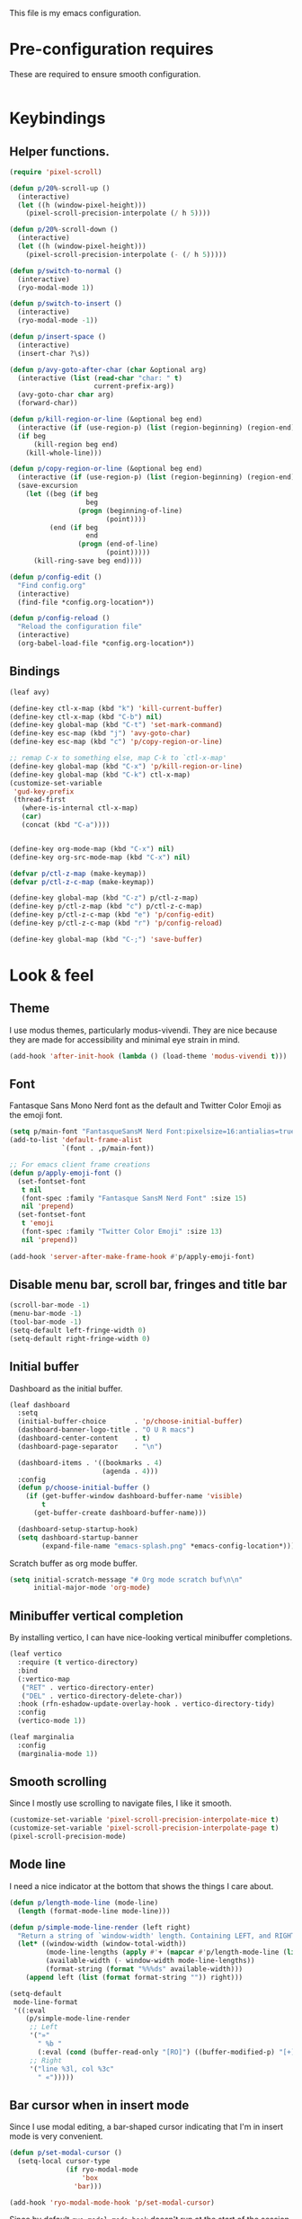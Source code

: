 This file is my emacs configuration.

* Pre-configuration requires
These are required to ensure smooth configuration.

#+begin_src emacs-lisp

#+end_src

* Keybindings
** Helper functions.
#+begin_src emacs-lisp
  (require 'pixel-scroll)

  (defun p/20%-scroll-up ()
    (interactive)
    (let ((h (window-pixel-height)))
      (pixel-scroll-precision-interpolate (/ h 5))))

  (defun p/20%-scroll-down ()
    (interactive)
    (let ((h (window-pixel-height)))
      (pixel-scroll-precision-interpolate (- (/ h 5)))))

  (defun p/switch-to-normal ()
    (interactive)
    (ryo-modal-mode 1))

  (defun p/switch-to-insert ()
    (interactive)
    (ryo-modal-mode -1))

  (defun p/insert-space ()
    (interactive)
    (insert-char ?\s))

  (defun p/avy-goto-after-char (char &optional arg)
    (interactive (list (read-char "char: " t)
                       current-prefix-arg))
    (avy-goto-char char arg)
    (forward-char))

  (defun p/kill-region-or-line (&optional beg end)
    (interactive (if (use-region-p) (list (region-beginning) (region-end))))
    (if beg
        (kill-region beg end)
      (kill-whole-line)))

  (defun p/copy-region-or-line (&optional beg end)
    (interactive (if (use-region-p) (list (region-beginning) (region-end))))
    (save-excursion
      (let ((beg (if beg
                     beg
                   (progn (beginning-of-line)
                          (point))))
            (end (if beg
                     end
                   (progn (end-of-line)
                          (point)))))
        (kill-ring-save beg end))))

  (defun p/config-edit ()
    "Find config.org"
    (interactive)
    (find-file *config.org-location*))

  (defun p/config-reload ()
    "Reload the configuration file"
    (interactive)
    (org-babel-load-file *config.org-location*))
#+end_src
** Bindings

#+begin_src emacs-lisp
  (leaf avy)

  (define-key ctl-x-map (kbd "k") 'kill-current-buffer)
  (define-key ctl-x-map (kbd "C-b") nil)
  (define-key global-map (kbd "C-t") 'set-mark-command)
  (define-key esc-map (kbd "j") 'avy-goto-char)
  (define-key esc-map (kbd "c") 'p/copy-region-or-line)

  ;; remap C-x to something else, map C-k to `ctl-x-map'
  (define-key global-map (kbd "C-x") 'p/kill-region-or-line)
  (define-key global-map (kbd "C-k") ctl-x-map)
  (customize-set-variable
   'gud-key-prefix
   (thread-first
     (where-is-internal ctl-x-map)
     (car)
     (concat (kbd "C-a"))))


  (define-key org-mode-map (kbd "C-x") nil)
  (define-key org-src-mode-map (kbd "C-x") nil)

  (defvar p/ctl-z-map (make-keymap))
  (defvar p/ctl-z-c-map (make-keymap))

  (define-key global-map (kbd "C-z") p/ctl-z-map)
  (define-key p/ctl-z-map (kbd "c") p/ctl-z-c-map)
  (define-key p/ctl-z-c-map (kbd "e") 'p/config-edit)
  (define-key p/ctl-z-c-map (kbd "r") 'p/config-reload)

  (define-key global-map (kbd "C-;") 'save-buffer)
#+end_src

* Look & feel
** Theme
I use modus themes, particularly modus-vivendi. They are nice because they are made for accessibility and minimal eye strain in mind.

#+begin_src emacs-lisp
  (add-hook 'after-init-hook (lambda () (load-theme 'modus-vivendi t)))
#+end_src

** Font
Fantasque Sans Mono Nerd font as the default and Twitter Color Emoji as the emoji font.

#+begin_src emacs-lisp
  (setq p/main-font "FantasqueSansM Nerd Font:pixelsize=16:antialias=true")
  (add-to-list 'default-frame-alist
               `(font . ,p/main-font))

  ;; For emacs client frame creations
  (defun p/apply-emoji-font ()
    (set-fontset-font
     t nil
     (font-spec :family "Fantasque SansM Nerd Font" :size 15)
     nil 'prepend)
    (set-fontset-font
     t 'emoji
     (font-spec :family "Twitter Color Emoji" :size 13)
     nil 'prepend))
  ️
  (add-hook 'server-after-make-frame-hook #'p/apply-emoji-font)
#+end_src

** Disable menu bar, scroll bar, fringes and title bar
#+begin_src emacs-lisp
  (scroll-bar-mode -1)
  (menu-bar-mode -1)
  (tool-bar-mode -1)
  (setq-default left-fringe-width 0)
  (setq-default right-fringe-width 0)
#+end_src

** Initial buffer
Dashboard as the initial buffer.
#+begin_src emacs-lisp
  (leaf dashboard
    :setq
    (initial-buffer-choice       . 'p/choose-initial-buffer)
    (dashboard-banner-logo-title . "O U R macs")
    (dashboard-center-content    . t)
    (dashboard-page-separator    . "\n")

    (dashboard-items . '((bookmarks . 4)
                         (agenda . 4)))
    :config
    (defun p/choose-initial-buffer ()
      (if (get-buffer-window dashboard-buffer-name 'visible)
          t
        (get-buffer-create dashboard-buffer-name)))

    (dashboard-setup-startup-hook)
    (setq dashboard-startup-banner
          (expand-file-name "emacs-splash.png" *emacs-config-location*)))
#+end_src

Scratch buffer as org mode buffer.
#+begin_src emacs-lisp
  (setq initial-scratch-message "# Org mode scratch buf\n\n"
        initial-major-mode 'org-mode)
#+end_src

** Minibuffer vertical completion
By installing vertico, I can have nice-looking vertical minibuffer completions.

#+begin_src emacs-lisp
  (leaf vertico
    :require (t vertico-directory)
    :bind
    (:vertico-map
     ("RET" . vertico-directory-enter)
     ("DEL" . vertico-directory-delete-char))
    :hook (rfn-eshadow-update-overlay-hook . vertico-directory-tidy)
    :config
    (vertico-mode 1))

  (leaf marginalia
    :config
    (marginalia-mode 1))
#+end_src

** Smooth scrolling
Since I mostly use scrolling to navigate files, I like it smooth.

#+begin_src emacs-lisp
  (customize-set-variable 'pixel-scroll-precision-interpolate-mice t)
  (customize-set-variable 'pixel-scroll-precision-interpolate-page t)
  (pixel-scroll-precision-mode)
#+end_src

** Mode line
I need a nice indicator at the bottom that shows the things I care about.

#+begin_src emacs-lisp
  (defun p/length-mode-line (mode-line)
    (length (format-mode-line mode-line)))

  (defun p/simple-mode-line-render (left right)
    "Return a string of `window-width' length. Containing LEFT, and RIGHT aligned respectively."
    (let* ((window-width (window-total-width))
           (mode-line-lengths (apply #'+ (mapcar #'p/length-mode-line (list left right))))
           (available-width (- window-width mode-line-lengths))
           (format-string (format "%%%ds" available-width)))
      (append left (list (format format-string "")) right)))

  (setq-default
   mode-line-format
   '((:eval
      (p/simple-mode-line-render
       ;; Left
       '("»"
         " %b "
         (:eval (cond (buffer-read-only "[RO]") ((buffer-modified-p) "[+]"))))
       ;; Right
       '("line %3l, col %3c"
         " «")))))
#+end_src

** Bar cursor when in insert mode
Since I use modal editing, a bar-shaped cursor indicating that I'm in insert mode is very convenient.

#+begin_src emacs-lisp
  (defun p/set-modal-cursor ()
    (setq-local cursor-type
                (if ryo-modal-mode
                    'box
                  'bar)))

  (add-hook 'ryo-modal-mode-hook 'p/set-modal-cursor)
#+end_src

Since by default =ryo-modal-mode-hook= doesn't run at the start of the session or when opening a file, yet we by default find ourselves in insert mode, therefore we have to set the default cursor to a bar.

#+begin_src emacs-lisp
  (setq-default cursor-type 'bar)
#+end_src

** Visual fill column mode
I like lines wrapping around and, in certain buffers, I like the text to be centered.

#+begin_src emacs-lisp
  (leaf visual-fill-column
    :config
    (setq-default truncate-lines nil)
    (add-hook 'visual-line-mode-hook #'visual-fill-column-mode)
    (add-hook 'minibuffer-setup-hook (lambda () (visual-fill-column-mode -1)))

    (global-visual-line-mode)

    (defun text-buf-wrap-setup ()
      (visual-line-mode)
      (setq visual-fill-column-center-text t))
    (add-hook 'org-mode-hook #'text-buf-wrap-setup)
    (add-hook 'text-mode-hook #'text-buf-wrap-setup)
    (add-hook 'help-mode-hook #'text-buf-wrap-setup)
    (add-hook 'Info-mode-hook #'text-buf-wrap-setup)

    (leaf adaptive-wrap
      :config
      (add-hook 'visual-line-mode-hook #'adaptive-wrap-prefix-mode)
      (add-hook 'org-mode-hook (lambda () (adaptive-wrap-prefix-mode -1))))
    )
#+end_src

* Usability

** UTF-8 and input method
#+begin_src emacs-lisp
  ;; UTF-8 as default encoding
  (set-language-environment "UTF-8")
  (set-default-coding-systems 'utf-8)
  (set-keyboard-coding-system 'utf-8-unix)

  ;; do this especially on Windows, else python output problem
  (set-terminal-coding-system 'utf-8-unix)

  (setq-default default-input-method "russian-computer")
#+end_src

** Ibuffer
#+begin_src emacs-lisp
  (require 'ibuffer)
  (define-key ibuffer-mode-map (kbd "k") 'next-line)
  (define-key ibuffer-mode-map (kbd "i") 'previous-line)

  (setq ibuffer-expert t
        ibuffer-show-empty-filter-groups nil
        ibuffer-saved-filter-groups
        `(("default"
           ("lisp" (or
                    (mode . lisp-mode)
                    (mode . scheme-mode)
                    (mode . emacs-lisp-mode)))
           ("org agenda"
            (filename . ,(expand-file-name "org/agenda/" *emacs-config-location*)))
           ("org" (or (mode . org-mode)
                      (name . "\\*Org Src.*\\*")))
           ("emacs" (name . "^\\*.*\\*$"))
           ("trashcan" (or
                        (name . "^\\*Compile-Log\\*$")
                        (name . "^\\*inferior-lisp\\*$")
                        (name . "^\\*slime-events\\*$"))))))

  ;; This switches to my default filter group and hides emacs and org agenda buffer lists by default
  (add-hook 'ibuffer-mode-hook 'p/ibuffer-setup)
  (defun p/ibuffer-setup ()
    (ibuffer-switch-to-saved-filter-groups "default")
    (setq ibuffer-hidden-filter-groups (list "org agenda" "emacs"))
    (ibuffer-update nil t)
    (setq-local truncate-partial-width-windows nil)
    (visual-fill-column-mode -1)
    (visual-line-mode -1)
    (toggle-truncate-lines 1))
#+end_src

** Combobulate
#+begin_src emacs-lisp
  (leaf combobulate
    :elpaca (combobulate :url "https://github.com/mickeynp/combobulate.git")
    :after (go-ts-mode)
    :hook ((go-ts-mode-hook) . combobulate-mode)
    )
#+end_src

** Orderless completion
#+begin_src emacs-lisp
  (leaf orderless
    :setq
    (completion-styles . '(basic orderless))
    (completion-category-defaults . nil)
    (completion-category-overrides . '((file (styles partial-completion)))))
#+end_src

** Corfu completion
#+begin_src emacs-lisp
  (leaf corfu
    :custom
    (corfu-auto . t)
    (corfu-quit-no-match . t)
    (corfu-auto-delay . 0.5)
    :config
    (global-corfu-mode))
#+end_src

** Default completion buffer tweaks
Setting this makes the buffer appear only on the second failed attempt.
#+begin_src emacs-lisp
  (setq completion-auto-help 'lazy)
#+end_src

** Buffer synchronization with what is on disk
Automatically sync buffer context with what changed on disk.
#+begin_src emacs-lisp
  (global-auto-revert-mode t)
#+end_src

* Org mode
- Add org-tempo and add =<el= template to insert emacs-lisp.
- Set load languages for org-babel.
- Configure org TODO keywords.
- Configure org agenda files.
- Configure org capture templates.
- Bind =C-z c c= to =org-capture=.
#+begin_src emacs-lisp
  (leaf org
    :custom
    (org-babel-load-languages . '((emacs-lisp . t) (lisp . t)))
    (org-todo-keywords . '((sequence "TODO" "|" "DONE" "CANCELLED" "SUSPENDED")))
    (org-file-apps
     '(("\\.pdf\\'" . "xdg-open %s")
       (auto-mode . emacs)
       (directory . default)
       ("\\.mm\\'" . default)
       ("\\.x?html?\\'" . default)))
    ((org-confirm-babel-evaluate
      org-capture-bookmark
      org-link-descriptive
      org-html-head-include-default-style
      org-adapt-indentation
      org-startup-truncated)
     . nil)
    (org-src-window-setup . 'current-window)
    (org-agenda-files . `(,@(file-expand-wildcards
                             (expand-file-name
                              "org/agenda/*.org"
                              ,*emacs-config-location*))))
    (org-capture-templates
     .
     `(("f" "Fleeting note" plain
        (file ,(expand-file-name "org/agenda/notes.org" *emacs-config-location*))
        "%i\n%?" :empty-lines-before 1)

       ("t" "Org agenda TODO entry" entry
        (file ,(expand-file-name "org/agenda/agenda.org" *emacs-config-location*))
        "* TODO %?\n" :empty-lines-before 1)

       ("k" "Organizational TODO entry" entry
        (file ,(expand-file-name "org/agenda/komm.org" *emacs-config-location*))
        "* TODO %?\n" :empty-lines-before 1)

       ("p" "New priority" entry
        (file ,(expand-file-name
                "org/agenda/priorities.org"
                ,*emacs-config-location*))
        "* TODO %?\n" :empty-lines-before 0)))
    :bind
    :config
    (define-key p/ctl-z-c-map (kbd "c") 'org-capture)
    (add-to-list 'org-modules 'org-tempo)
    (add-to-list 'org-structure-template-alist '("el" . "src emacs-lisp")))
#+end_src

** Org bullets
They look nice.
#+begin_src emacs-lisp
(leaf org-bullets
  :after (org)
  :custom
  ;; Default: '("◉" "○" "✸" "✿")
  ;; Second:  '("*" "●" "○" "·")
  ;; Third:   '("●" "*" "•" "·")
  ;; ♥ ● ◇ ✚ ✜ ☯ ◆ ♠ ♣ ♦ ☢ ❀ ◆ ◖ ▶
  ;; ►  ★ ▸
  (org-bullets-bullet-list . '("●" "*" "•" "·"))
  :hook (org-mode-hook . org-bullets-mode))
#+end_src

** Org roam
#+begin_src emacs-lisp
  (leaf org-roam
    :pre-setq (org-roam-v2-ack . t)
    :custom
    (org-roam-complete-everywhere . t)
    :config
    (setq org-roam-directory (thread-first
                               "org/roam/"
                               (expand-file-name *emacs-config-location*)
                               (file-truename)))
    (define-prefix-command 'p/org-roam-commands)
    (define-key p/org-roam-commands (kbd "f") 'org-roam-node-find)
    (define-key p/org-roam-commands (kbd "i") 'org-roam-node-insert)
    (define-key p/ctl-z-map (kbd "n") p/org-roam-commands)
    (org-roam-setup))
#+end_src

#+begin_src emacs-lisp
(leaf org-roam-ui
  :require (org-roam t)
  :after org-roam)
#+end_src

* Programming

** Reasonable defaults
Variables.
#+begin_src emacs-lisp
  (setq column-number-mode t
        split-width-threshold 120
        confirm-kill-process nil)

  (setq-default indent-tabs-mode nil
                tab-width 4
                fill-column 100
                c-default-style '((c-mode . "bsd"))
                c-basic-offset tab-width
                cperl-indent-level tab-width
                display-line-numbers-width 3)
#+end_src

Hooks.
#+begin_src emacs-lisp
  (defmacro p/add-hooks (&rest pairs)
    "Adds lambdas to the hooks of the specified modes. Takes a list of lists, the first element may be either a symbol (hook variable) or a list of symbols. The rest of the elements are "
    `(progn
       ,@(mapcan
          (lambda (pair)
            (let* ((mode-or-modes (car pair))
                   (body (cdr pair))
                   (name (thread-last
                           mode-or-modes
                           (sxhash)
                           (number-to-string)
                           (concat "p/add-hooks.")
                           (read-from-string)
                           (car))))
              `((defun ,name () ,@ body)
                ,@(mapcar (lambda (x) `(add-hook ',x ',name))
                          (if (listp mode-or-modes)
                              mode-or-modes
                            (list mode-or-modes))))))
          pairs)))

  (p/add-hooks
   ((lisp-mode-hook scheme-mode-hook emacs-lisp-mode-hook clojure-mode-hook)
    (setq indent-tabs-mode nil fill-column 100))
   ((lisp-mode-hook scheme-mode-hook clojure-mode-hook)
    (setq-local tab-width 2))
   (emacs-lisp-mode-hook
    (setq-local tab-width 8))
   (before-save-hook
    (unless (eq major-mode 'markdown-mode)
      (delete-trailing-whitespace)))
   (prog-mode-hook
    (display-line-numbers-mode)
    (display-fill-column-indicator-mode))
   ((help-mode-hook sly-db-mode-hook)
    (visual-fill-column-mode))
   (css-mode-hook
    (electric-pair-local-mode))
   (compilation-finish-functions
    (when (null (string-match ".*exited abnormally.*" str))
      (let ((win (get-buffer-window buf 'visible)))
        (when win (delete-window win))))))
#+end_src

** Tree sitter syntax highlighting
#+begin_src emacs-lisp
  (leaf tree-sitter
    :config
    (add-hook 'tree-sitter-after-on-hook #'tree-sitter-hl-mode)
    (global-tree-sitter-mode))
  (leaf tree-sitter-langs)
  (leaf treesit-auto
    :after (tree-sitter tree-sitter-langs)
    :custom
    '(treesit-auto-install . t)
    (treesit-auto-langs . '(awk bash bibtex c c-sharp clojure cmake commonlisp
                                cpp css dart dockerfile elixir glsl go gomod
                                heex html java javascript
                                json julia kotlin lua make markdown nix org perl
                                proto python r ruby rust scala sql surface
                                toml tsx typescript typst
                                vhdl vue wast wat wgsl yaml))

    :config
    (global-treesit-auto-mode)
    (add-to-list
     'treesit-language-source-alist
     '(markdown . ("https://github.com/tree-sitter-grammars/tree-sitter-markdown"
                   "update" "tree-sitter-markdown/src")))
    (add-to-list 'treesit-language-source-alist
                 '(astro "https://github.com/virchau13/tree-sitter-astro")))
#+end_src

** Eglot
#+begin_src emacs-lisp
  (leaf eglot
    :elpaca nil
    :config
    (defun p/eglot-hooks ()
      (when (eglot-managed-p)
        (add-hook 'before-save-hook 'eglot-format nil t)))
    (add-hook 'eglot-managed-mode-hook 'p/eglot-hooks))
#+end_src

** Reformatter
#+begin_src emacs-lisp
  (leaf reformatter)
#+end_src

** Editorconfig
#+begin_src emacs-lisp
  (leaf editorconfig
    :config
    (editorconfig-mode 1))
#+end_src

** Yasnippet
#+begin_src emacs-lisp
  (leaf yasnippet
    :hook (prog-mode-hook . yas-minor-mode)
    :config
    (setq yas-snippet-dirs (thread-last
                             ,*emacs-config-location*
                             (expand-file-name "snippets")
                             (list)))
    (yas-reload-all))
#+end_src

** Eldoc-box
#+begin_src emacs-lisp
  (leaf eldoc-box
    :init
    (defun p/eldoc-box-scroll-up ()
      "Scroll up in `eldoc-box--frame'"
      (interactive)
      (with-current-buffer eldoc-box--buffer
        (with-selected-frame eldoc-box--frame
          (scroll-down 3))))
    (defun p/eldoc-box-scroll-down ()
      "Scroll down in `eldoc-box--frame'"
      (interactive)
      (with-current-buffer eldoc-box--buffer
        (with-selected-frame eldoc-box--frame
          (scroll-up 3))))
    :after eglot
    :custom
    (eldoc-box-max-pixel-height . 200)
    :bind ((:eglot-mode-map
            ("M-p" . p/eldoc-box-scroll-up)
            ("M-n" . p/eldoc-box-scroll-down)))

    :config
    (defun p/eldoc-hooks ()
      (interactive)
      (eldoc-box-hover-mode))
    (add-hook 'eldoc-mode-hook 'p/eldoc-hooks))
#+end_src

** Language modes
*** Go
#+begin_src emacs-lisp
  (leaf go-ts-mode
    :after (eglot reformatter tree-sitter tree-sitter-langs treesit-auto)
    :elpaca nil t
    :require (t project reformatter)
    :hook
    (go-ts-mode-hook . eglot-ensure)
    (go-ts-mode-hook . gofmt-on-save-mode)
    (go-ts-mode-hook . goimports-on-save-mode)
    (go-ts-mode-hook . subword-mode)
    :init
    (add-to-list 'major-mode-remap-alist '(go-mode . go-ts-mode))
    (add-to-list 'major-mode-remap-alist '(go-dot-mod-mode . go-mod-ts-mode))
    :custom
    (go-ts-mode-indent-offset . 4)
    :config
    (reformatter-define gofmt
      :program "gofmt"
      :lighter "GoFmt"
      :group 'go-format)
    (reformatter-define goimports
      :program "goimports"
      :lighter "GoImp"
      :group 'go-format)

    (when-let (cache-dir (getenv "XDG_CACHE_HOME"))
      (add-to-list
       'eglot-server-programs
       `((go-mode go-dot-mod-mode go-dot-work-mode go-ts-mode go-mod-ts-mode)
         "gopls" "-logfile"
         ,(expand-file-name "gopls/emacs.log" cache-dir))))

    (defun project-find-go-module (dir)
      (when-let ((root (locate-dominating-file dir "go.mod")))
        (cons 'go-module root)))
    (cl-defmethod project-root ((project (head go-module)))
      (cdr project))
    (add-hook 'project-find-functions #'project-find-go-module))
#+end_src

*** Nix
#+begin_src emacs-lisp
  (leaf nix-ts-mode
    :after (eglot)
    :mode "\\.nix\\'"
    :config
    (add-to-list 'eglot-server-programs '(nix-ts-mode "nixd"))
    (add-hook 'nix-ts-mode-hook 'eglot-ensure))
#+end_src

*** JS/TS/etc.
Language syntax + server.

#+begin_src emacs-lisp
  (leaf typescript-ts-mode
    :after (eglot)
    :elpaca nil
    :config
    (setq js-indent-level 2)
    (setq typescript-indent-level js-indent-level)
    (add-to-list 'eglot-server-programs
                 '((typescript-ts-mode typescript-mode) "deno" "lsp"))
    (add-to-list 'typescript-ts-mode-hook #'eglot-ensure))
#+end_src

Astro syntax + server.
#+begin_src emacs-lisp
  (leaf astro-ts-mode
    :after (eglot treesit-auto typescript-ts-mode)
    :config
    (let ((astro-recipe (make-treesit-auto-recipe
                         :lang 'astro
                         :ts-mode 'astro-ts-mode
                         :url "https://github.com/virchau13/tree-sitter-astro"
                         :revision nil
                         :source-dir nil
                         :ext "\\.astro\\'")))
      (add-to-list 'treesit-auto-recipe-list astro-recipe)
      (add-to-list 'treesit-auto-langs 'astro))
    (add-to-list
     'eglot-server-programs
     '(astro-ts-mode
       "astro-ls" "--stdio"
       :initializationOptions
       (:typescript (:tsdk "./node_modules/typescript/lib"))))
    (add-hook 'astro-ts-mode-hook 'eglot-ensure))
#+end_src

Vue syntax + server.
#+begin_src emacs-lisp
  (leaf vue-ts-mode
    :after (eglot treesit-auto typescript-ts-mode)
    :elpaca (vue-ts-mode :url "https://github.com/8uff3r/vue-ts-mode.git")
    :config
    (let ((vue-recipe (make-treesit-auto-recipe
                       :lang 'vue
                       :ts-mode 'vue-ts-mode
                       :url "https://github.com/ikatyang/tree-sitter-vue"
                       :revision nil
                       :source-dir nil
                       :ext "\\.vue\\'")))
      (add-to-list 'treesit-auto-recipe-list vue-recipe)
      (add-to-list 'treesit-auto-langs 'vue))
    (add-to-list
     'eglot-server-programs
     '(vue-ts-mode
       "vue-language-server" "--stdio"))
    (add-hook 'vue-ts-mode-hook 'eglot-ensure))
#+end_src

*** Erlang
#+begin_src emacs-lisp
  (leaf erlang
    :elpaca (erlang :version (lambda (_) "28.0")))

  (leaf erlang-ts
    :require '(t erlang-start)
    :after (eglot erlang treesit-auto)
    :hook
    (erlang-mode-hook . eglot-ensure)
    :mode
    ("/?rebar\\.config\\'" . erlang-ts-mode)
    ("\\.erl\\'" . erlang-ts-mode)
    :setq (erlang-electric-commands . '(erlang-electric-gt))
    :config
    (add-to-list 'major-mode-remap-alist '(erlang-mode . erlang-ts-mode))
    (let ((erlang-recipe (make-treesit-auto-recipe
                           :lang 'erlang
                           :ts-mode 'erlang-ts-mode
                           :url "https://github.com/WhatsApp/tree-sitter-erlang"
                           :revision nil
                           :source-dir nil
                           :ext "\\.erl\\'")))
      (add-to-list 'treesit-auto-recipe-list erlang-recipe)
      (add-to-list 'treesit-auto-langs 'erlang))
    (add-to-list 'eglot-server-programs
                 '(erlang-mode "elp" "server"))
    (add-hook 'erlang-ts-mode-hook 'eglot-ensure))
#+end_src

*** Clojure
Just the syntax.
#+begin_src emacs-lisp
  (leaf clojure-ts-mode
    :after (eldoc-box)

    :setq
    (clojure-ts-indent-style . 'fixed)

    :bind (:clojure-ts-mode-map
           ("M-p" . p/eldoc-box-scroll-up)
           ("M-n" . p/eldoc-box-scroll-down))

    :config
    (add-to-list 'major-mode-remap-alist '(clojure-mode . clojure-ts-mode)))
#+end_src

CIDER. Notice how clojure is different from all the other languages? Yes, it does too need a tree sitter mode, can't complain about a language needing syntax highlighting. However, besides that it only needs CIDER, which is vastly different when compared to language servers. It's way better, too.
#+begin_src emacs-lisp
  (leaf cider
    :require (t cider-eval)
    :after (clojure-ts-mode)
    :config
    (define-key cider-mode-map [remap eval-last-sexp] 'cider-eval-last-sexp)
    (define-key cider-repl-mode-map (kbd "C-c M-o") 'cider-repl-clear-buffer)
    (setq cider-repl-display-output-before-window-boundaries t)
    (setq cider-show-error-buffer t)
    (setq cider-redirect-server-output-to-repl t)
    ;; do not indent single ; character
    (add-hook 'clojure-mode-hook (lambda () (setq-local comment-column 0)))

    (setq cider-clojure-cli-aliases ":dev"))
#+end_src

*** Web mode
#+begin_src emacs-lisp
  (leaf web-mode
    :config
    (defun p/replace-mhtml (cons)
      (if (member (cdr cons) '(mhtml-mode))
          (cons (car cons) 'web-mode)
        cons))
    (setq auto-mode-alist (mapcar #'p/replace-mhtml auto-mode-alist))
    (setq web-mode-auto-close-style 2)

    (setq web-mode-markup-indent-offset  2)
    (setq web-mode-css-indent-offset     2)

    (setq web-mode-enable-auto-pairing   t)
    (setq web-mode-enable-auto-closing   t)
    (setq web-mode-enable-auto-indentation t)

    (setq web-mode-markup-indent-offset  2)
    (setq web-mode-css-indent-offset     2)
    (setq web-mode-code-indent-offset    2)
    (setq web-mode-enable-current-element-highlight t)

    (add-to-list 'auto-mode-alist '("\\.php\\'" . web-mode))
    (add-to-list 'auto-mode-alist '("\\.html?\\'" . web-mode))
    (add-to-list 'auto-mode-alist '("\\.scss\\'" . web-mode))
    (add-to-list 'auto-mode-alist '("\\.css\\'" . web-mode))

    (defun p/web-mode-hooks ()
      "Hooks for Web mode."
      )

    (add-hook 'web-mode-hook 'p/web-mode-hooks))
#+end_src

*** Common Lisp
#+begin_src emacs-lisp
  (defvar *sly-image-location*
    (expand-file-name "lisp/sbcl.core-for-sly" *emacs-config-location*))

  (leaf sly
    :after (org)
    :elpaca (sly :repo "filipencopav/sly"
                 :branch "fix-ctl-x-keymap")
    :custom
    (org-babel-lisp-eval-fn . #'sly-eval)
    (inferior-lisp-program . "sbcl")
    (sly-truncate-lines . nil)
    (sly-net-coding-system . 'utf-8-unix)
    :setq
    (sly-lisp-implementations
     .
     `((sbcl ("sbcl" "--core" ,*sly-image-location*)
             :init (lambda (port-file _)
                     (format "(slynk:start-server %S)\n"
                             port-file)))))
    :config
    (defun p/generate-sly-image ()
      (interactive)
      (compile
       (format
        "sbcl \\
          --eval \"(mapc 'require '(sb-bsd-sockets sb-posix sb-introspect
                                    sb-cltl2 asdf))\" \\
          --eval '(save-lisp-and-die \"sbcl.core-for-sly\")'"
        (expand-file-name "sly/slynk/slynk-loader.lisp" *emacs-config-location*)
        ,*sly-image-location*)))

    (with-eval-after-load 'sly-mrepl
      (define-key sly-mrepl-mode-map [remap eval-last-sexp] 'sly-eval-last-expression))
    (define-key sly-mode-map [remap eval-last-sexp] 'sly-eval-last-expression)

    (add-to-list 'auto-mode-alist '("\\.cl\\'" . lisp-mode))

    )
#+end_src

*** Dockerfile
#+begin_src emacs-lisp
  (leaf dockerfile-ts-mode
    :elpaca nil
    :mode ("\\[dD]ockerfile\\'" . dockerfile-ts-mode))
#+end_src

*** YAML
#+begin_src emacs-lisp
  (leaf yaml-ts-mode
    :elpaca nil
    :mode ("\\.ya?ml\\'" . yaml-ts-mode))
#+end_src

*** Protobuf
#+begin_src emacs-lisp
  (leaf protobuf-ts-mode
    :mode ("\\.proto\\'" . protobuf-ts-mode))
#+end_src

*** Typst
#+begin_src emacs-lisp
  (leaf typst-ts-mode
    :elpaca (typst-ts-mode
             :url "https://codeberg.org/meow_king/typst-ts-mode.git")
    :after tree-sitter)
#+end_src

** Treemacs
#+begin_src emacs-lisp
  (leaf treemacs
    :config
    (defun p/turn-on-truncate-lines ()
      (toggle-truncate-lines 1))

    (add-hook 'treemacs-mode-hook 'p/turn-on-truncate-lines))
#+end_src
